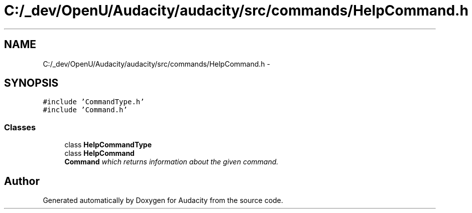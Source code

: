 .TH "C:/_dev/OpenU/Audacity/audacity/src/commands/HelpCommand.h" 3 "Thu Apr 28 2016" "Audacity" \" -*- nroff -*-
.ad l
.nh
.SH NAME
C:/_dev/OpenU/Audacity/audacity/src/commands/HelpCommand.h \- 
.SH SYNOPSIS
.br
.PP
\fC#include 'CommandType\&.h'\fP
.br
\fC#include 'Command\&.h'\fP
.br

.SS "Classes"

.in +1c
.ti -1c
.RI "class \fBHelpCommandType\fP"
.br
.ti -1c
.RI "class \fBHelpCommand\fP"
.br
.RI "\fI\fBCommand\fP which returns information about the given command\&. \fP"
.in -1c
.SH "Author"
.PP 
Generated automatically by Doxygen for Audacity from the source code\&.
